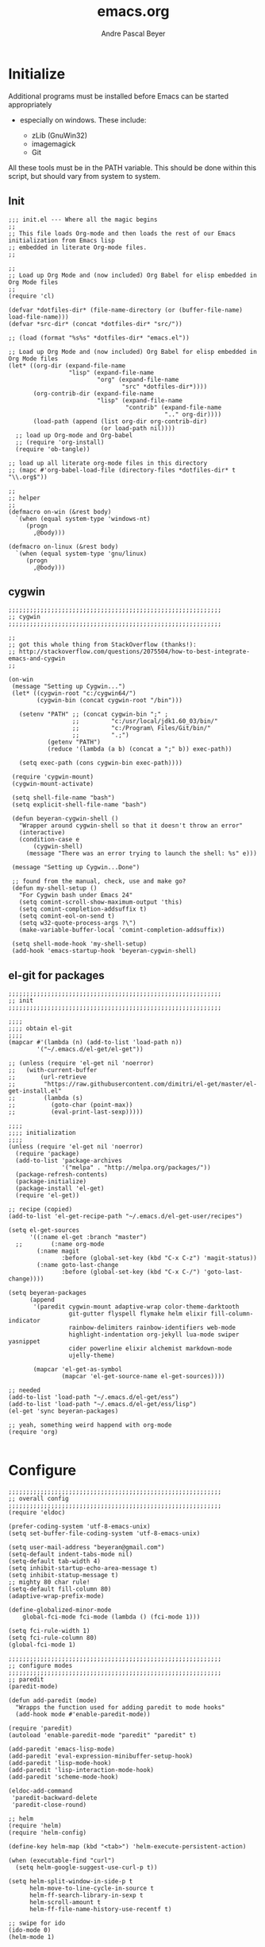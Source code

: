 #+TITLE: emacs.org
#+AUTHOR: Andre Pascal Beyer
#+EMAIL: beyeran@gmail.com

* Initialize
  Additional programs must be installed before Emacs can be started appropriately
  - especially on windows. These include:

    - zLib (GnuWin32)
    - imagemagick
    - Git

  All these tools must be in the PATH variable. This should be done within this
  script, but should vary from system to system.

** Init
#+BEGIN_SRC elisp :tangle init.el
  ;;; init.el --- Where all the magic begins
  ;;
  ;; This file loads Org-mode and then loads the rest of our Emacs initialization from Emacs lisp
  ;; embedded in literate Org-mode files.
  ;;

  ;;
  ;; Load up Org Mode and (now included) Org Babel for elisp embedded in Org Mode files
  ;;
  (require 'cl)

  (defvar *dotfiles-dir* (file-name-directory (or (buffer-file-name) load-file-name)))
  (defvar *src-dir* (concat *dotfiles-dir* "src/"))

  ;; (load (format "%s%s" *dotfiles-dir* "emacs.el"))

  ;; Load up Org Mode and (now included) Org Babel for elisp embedded in Org Mode files
  (let* ((org-dir (expand-file-name
                   "lisp" (expand-file-name
                           "org" (expand-file-name
                                  "src" *dotfiles-dir*))))
         (org-contrib-dir (expand-file-name
                           "lisp" (expand-file-name
                                   "contrib" (expand-file-name
                                              ".." org-dir))))
         (load-path (append (list org-dir org-contrib-dir)
                            (or load-path nil))))
    ;; load up Org-mode and Org-babel
    ;; (require 'org-install)
    (require 'ob-tangle))

  ;; load up all literate org-mode files in this directory
  ;; (mapc #'org-babel-load-file (directory-files *dotfiles-dir* t "\\.org$"))

  ;;
  ;; helper
  ;;
  (defmacro on-win (&rest body)
    `(when (equal system-type 'windows-nt)
       (progn 
         ,@body)))
    
  (defmacro on-linux (&rest body)
    `(when (equal system-type 'gnu/linux)
       (progn 
         ,@body)))
#+END_SRC
** cygwin
#+BEGIN_SRC elisp :tangle src/cygwin.el
  ;;;;;;;;;;;;;;;;;;;;;;;;;;;;;;;;;;;;;;;;;;;;;;;;;;;;;;;;;;;;
  ;; cygwin
  ;;;;;;;;;;;;;;;;;;;;;;;;;;;;;;;;;;;;;;;;;;;;;;;;;;;;;;;;;;;;

  ;;
  ;; got this whole thing from StackOverflow (thanks!):
  ;; http://stackoverflow.com/questions/2075504/how-to-best-integrate-emacs-and-cygwin
  ;;

  (on-win
   (message "Setting up Cygwin...")
   (let* ((cygwin-root "c:/cygwin64/")
          (cygwin-bin (concat cygwin-root "/bin")))
     
     (setenv "PATH" ;; (concat cygwin-bin ";" ;
                    ;;         "c:/usr/local/jdk1.60_03/bin/"
                    ;;         "c:/Program\ Files/Git/bin/"
                    ;;         ".;")
             (getenv "PATH")
             (reduce '(lambda (a b) (concat a ";" b)) exec-path))

     (setq exec-path (cons cygwin-bin exec-path))))

   (require 'cygwin-mount)
   (cygwin-mount-activate)
   
   (setq shell-file-name "bash")
   (setq explicit-shell-file-name "bash")
   
   (defun beyeran-cygwin-shell ()
     "Wrapper around cygwin-shell so that it doesn't throw an error"
     (interactive)
     (condition-case e
         (cygwin-shell)
       (message "There was an error trying to launch the shell: %s" e)))
   
   (message "Setting up Cygwin...Done")
    
   ;; found from the manual, check, use and make go?
   (defun my-shell-setup ()
     "For Cygwin bash under Emacs 24"
     (setq comint-scroll-show-maximum-output 'this)
     (setq comint-completion-addsuffix t)
     (setq comint-eol-on-send t)
     (setq w32-quote-process-args ?\")
     (make-variable-buffer-local 'comint-completion-addsuffix))
   
   (setq shell-mode-hook 'my-shell-setup)
   (add-hook 'emacs-startup-hook 'beyeran-cygwin-shell)
#+END_SRC

** el-git for packages
#+BEGIN_SRC elisp :tangle init.el
  ;;;;;;;;;;;;;;;;;;;;;;;;;;;;;;;;;;;;;;;;;;;;;;;;;;;;;;;;;;;;
  ;; init
  ;;;;;;;;;;;;;;;;;;;;;;;;;;;;;;;;;;;;;;;;;;;;;;;;;;;;;;;;;;;;
    
  ;;;;
  ;;;; obtain el-git
  ;;;;
  (mapcar #'(lambda (n) (add-to-list 'load-path n))
          '("~/.emacs.d/el-get/el-get"))
    
  ;; (unless (require 'el-get nil 'noerror)
  ;;   (with-current-buffer
  ;;       (url-retrieve
  ;;        "https://raw.githubusercontent.com/dimitri/el-get/master/el-get-install.el"
  ;;        (lambda (s)
  ;;          (goto-char (point-max))
  ;;          (eval-print-last-sexp)))))
    
  ;;;;
  ;;;; initialization
  ;;;;
  (unless (require 'el-get nil 'noerror)
    (require 'package)
    (add-to-list 'package-archives
                 '("melpa" . "http://melpa.org/packages/"))
    (package-refresh-contents)
    (package-initialize)
    (package-install 'el-get)
    (require 'el-get))
    
  ;; recipe (copied)
  (add-to-list 'el-get-recipe-path "~/.emacs.d/el-get-user/recipes")

  (setq el-get-sources
        '((:name el-get :branch "master")
    ;;        (:name org-mode
          (:name magit
                 :before (global-set-key (kbd "C-x C-z") 'magit-status))
          (:name goto-last-change
                 :before (global-set-key (kbd "C-x C-/") 'goto-last-change))))
    
  (setq beyeran-packages
        (append
         '(paredit cygwin-mount adaptive-wrap color-theme-darktooth
                   git-gutter flyspell flymake helm elixir fill-column-indicator
                   rainbow-delimiters rainbow-identifiers web-mode
                   highlight-indentation org-jekyll lua-mode swiper yasnippet
                   cider powerline elixir alchemist markdown-mode
                   ujelly-theme)
    
         (mapcar 'el-get-as-symbol
                 (mapcar 'el-get-source-name el-get-sources))))
    
  ;; needed
  (add-to-list 'load-path "~/.emacs.d/el-get/ess")
  (add-to-list 'load-path "~/.emacs.d/el-get/ess/lisp")
  (el-get 'sync beyeran-packages)
    
  ;; yeah, something weird happend with org-mode
  (require 'org)
    
#+END_SRC
* Configure
#+BEGIN_SRC elisp :tangle src/config.el
  ;;;;;;;;;;;;;;;;;;;;;;;;;;;;;;;;;;;;;;;;;;;;;;;;;;;;;;;;;;;;
  ;; overall config
  ;;;;;;;;;;;;;;;;;;;;;;;;;;;;;;;;;;;;;;;;;;;;;;;;;;;;;;;;;;;;
  (require 'eldoc)

  (prefer-coding-system 'utf-8-emacs-unix)
  (setq set-buffer-file-coding-system 'utf-8-emacs-unix)

  (setq user-mail-address "beyeran@gmail.com")
  (setq-default indent-tabs-mode nil)
  (setq-default tab-width 4)
  (setq inhibit-startup-echo-area-message t)
  (setq inhibit-statup-message t)
  ;; mighty 80 char rule!
  (setq-default fill-column 80)
  (adaptive-wrap-prefix-mode)

  (define-globalized-minor-mode 
      global-fci-mode fci-mode (lambda () (fci-mode 1)))

  (setq fci-rule-width 1)
  (setq fci-rule-column 80)
  (global-fci-mode 1)

  ;;;;;;;;;;;;;;;;;;;;;;;;;;;;;;;;;;;;;;;;;;;;;;;;;;;;;;;;;;;;
  ;; configure modes
  ;;;;;;;;;;;;;;;;;;;;;;;;;;;;;;;;;;;;;;;;;;;;;;;;;;;;;;;;;;;;
  ;; paredit
  (paredit-mode)

  (defun add-paredit (mode)
    "Wrapps the function used for adding paredit to mode hooks"
    (add-hook mode #'enable-paredit-mode))

  (require 'paredit)
  (autoload 'enable-paredit-mode "paredit" "paredit" t)

  (add-paredit 'emacs-lisp-mode)
  (add-paredit 'eval-expression-minibuffer-setup-hook)
  (add-paredit 'lisp-mode-hook)
  (add-paredit 'lisp-interaction-mode-hook)
  (add-paredit 'scheme-mode-hook)
    
  (eldoc-add-command
   'paredit-backward-delete
   'paredit-close-round)

  ;; helm
  (require 'helm)
  (require 'helm-config)

  (define-key helm-map (kbd "<tab>") 'helm-execute-persistent-action)

  (when (executable-find "curl")
    (setq helm-google-suggest-use-curl-p t))

  (setq helm-split-window-in-side-p t
        helm-move-to-line-cycle-in-source t
        helm-ff-search-library-in-sexp t
        helm-scroll-amount t
        helm-ff-file-name-history-use-recentf t)

  ;; swipe for ido
  (ido-mode 0)
  (helm-mode 1)

  (ivy-mode 1)
  (setq ivy-use-virtual-buffers t)
  (global-set-key "\C-s" 'swiper)
  (global-set-key (kbd "C-c C-r") 'ivy-resume)
  (global-set-key (kbd "<f6>") 'ivy-resume)
  (global-set-key (kbd "M-x") 'counsel-M-x)
  (global-set-key (kbd "C-x C-f") 'counsel-find-file)
  (global-set-key (kbd "<f1> f") 'counsel-describe-function)
  (global-set-key (kbd "<f1> v") 'counsel-describe-variable)
  (global-set-key (kbd "<f1> l") 'counsel-load-library)
  (global-set-key (kbd "<f2> i") 'counsel-info-lookup-symbol)
  (global-set-key (kbd "<f2> u") 'counsel-unicode-char)
  (global-set-key (kbd "C-c g") 'counsel-git)
  (global-set-key (kbd "C-c j") 'counsel-git-grep)
  (global-set-key (kbd "C-c k") 'counsel-ag)
  (global-set-key (kbd "C-x l") 'counsel-locate)
  (global-set-key (kbd "C-S-o") 'counsel-rhythmbox)

  ;; torch
  (setq lua-default-application "th")

  ;; rainbow-delimiters
  (rainbow-delimiters-mode)

  ;; git-gutter
  (git-gutter-mode)

  ;; power-line
  (powerline-default-theme)

  ;; flyspell
  ;; (custom-set-variables
  ;; '(ispell-dictionary "german"))

  (on-win
   (custom-set-variables
    '(ispell-program-name "C:\\aspell\\bin\\aspell.exe")))

  ;; (dolist (hook '(text-mode-hook))
  ;;   (add-hook hook (lambda () (flyspell-mode 0))))

  ;; (add-hook 'org-mode-hook (lambda () (setq ispell-parser 'tex)))
  ;; (add-hook 'c++-mode-hook (lambda () (flyspell-prog-mode)))
  ;; (add-hook 'lisp-mode-hook (lambda () (flyspell-prog-mode)))
  ;; (add-hook 'perl-mode-hook (lambda () (flyspell-prog-mode)))
  ;; (add-hook 'python-mode-hook (lambda () (flyspell-prog-mode)))
  ;; (add-hook 'ruby-mode-hook (lambda () (flyspell-prog-mode)))

  (defun fd-switch-dictionary()
    (interactive)
    (let* ((dic ispell-current-dictionary)
           (change (if (string= dic "deutsch8") "english" "deutsch8")))
      (ispell-change-dictionary change)
      (message "Dictionary switched from %s to %s" dic change)))

  (global-set-key (kbd "<f8>") 'fd-switch-dictionary)

  ;;; load org languages
  (org-babel-do-load-languages
   'org-babel-load-languages
   '((ditaa . t)
     (R . t)
     (lisp . t)
     (scheme . t)
     (ruby . t)
     (R . t)
     (python . t)))

  ;; ess
  (autoload 'R-mode "ess-site.el" "ESS" t)
  (require 'ess-eldoc)
  (add-to-list 'auto-mode-alist '("\\.R$" . R-mode))

  ;; ditaa paths
  (on-linux
   (setq org-ditaa-jar-path "/usr/share/ditaa/ditaa.jar"))

  (on-win
   (setq org-ditaa-jar-path (expand-file-name
                             "~/.emacs.d/ditaa/ditaa.jar")))

  ;; images
  (setq org-latex-create-formula-image-program 'imagemagick)

  ;; allow markings in org-mode
  (setq org-support-shift-select t)

  ;;
  ;; win
  ;;
  (on-win
   (setenv "PATH"
           (concat "C:/texlive/2015/bin/win32/" ";"
                   (getenv "PATH"))))
#+END_SRC
* Writing
** Text
*** Citation
#+BEGIN_SRC emacs-lisp :tangle src/reftex.el
  (defun org-mode-reftex-setup ()
    (load-library "reftex")
    
    ;; enable auto-revert-mode to update reftex when bibtex file changes
    ;; on disk
    (global-auto-revert-mode t)
    (reftex-parse-all)
    ;; add a custom reftex cite format to insert links
    (reftex-set-cite-format
     '((?b . "[[bib:%l][%l-bib]]")
       (?n . "[[notes:%l][%l-notes]]")
       (?p . "[[papers:%l][%l-paper]]")
       (?t . "%t")
       (?h . "** %t\n:PROPERTIES:\n:Custom_ID: %l:\n:END:\n[[papers:%l][%l-paper]]")))
    (define-key org-mode-map (kbd "C-c )") 'reftex-citation)
    (define-key org-mode-map (kbd "C-c (") 'org-mode-reftex-search))

  ;; jump to an entry
  (defun org-mode-reftex-search ()
    "Jump to paper where Refex points at"
    (interactive)
    (org-open-link-from-string (format "[[notes:%s]]"
                                       (first (reftex-citation t)))))

  (setq org-link-abbrev-alist
        '(("bib" . "~/Documents/MA/refs.bib::%s")
          ("notes" . "~/Documents/MA/notes.org::#%s")
          ("papers" . "~/Documents/MA/papers/%s.pdf")))

  (add-hook 'org-mode-hook 'org-mode-reftex-setup)
#+END_SRC

*** Alignment
#+BEGIN_SRC emacs-lisp :tangle src/align.el
  (global-set-key (kbd "C-c i") 'fill-region)
#+END_SRC
*** Tex
#+BEGIN_SRC emacs-lisp :tangle src/tex.el

  (setq org-latex-pdf-process
        '("xelatex --shell-escape -interaction=nonstopmode %f"))
#+END_SRC
** Code
*** Python
#+BEGIN_SRC emacs-lisp :tangle code.el
  ;;
  ;; flymake for python (pylint)
  ;;

  (when (load "flymake" t)
    (defun flymake-pylint-init ()
      (let* ((temp-file (flymake-init-create-temp-buffer-copy
                         'flymake-create-temp-inplace))
             (local-file (file-relative-name
                          temp-file
                          (file-name-directory buffer-file-name))))
        (list "epylint" (list local-file))))
    
    (add-to-list 'flymake-allowed-file-name-masks
                 '("\\.py\\'" flymake-pylint-init)))

  (add-hook 'python-mode-hook '(lambda () (flymake-mode)))

  ;; keymaps
  (add-hook 'python-mode-hook '(lambda () (define-key python-mode-map
                                            (kbd "C-c n")
                                            'flymake-goto-next-error)))

  (add-hook 'python-mode-hook '(lambda () (define-key python-mode-map
                                            (kbd "C-c p")
                                            'flymake-goto-prev-error)))
#+END_SRC
* Look
** Color Theme
#+BEGIN_SRC elisp :tangle src/look.el
  ;;;;;;;;;;;;;;;;;;;;;;;;;;;;;;;;;;;;;;;;;;;;;;;;;;;;;;;;;;;;
  ;; color theme
  ;;;;;;;;;;;;;;;;;;;;;;;;;;;;;;;;;;;;;;;;;;;;;;;;;;;;;;;;;;;;
  (add-to-list 'load-path "~/.emacs.d/el-get/color-theme/")

  ;; (require 'color-theme)

  ;; (load-theme 'ujelly t)
  ;; (load-theme 'badwolf)

  ;;;;;;;;;;;;;;;;;;;;;;;;;;;;;;;;;;;;;;;;;;;;;;;;;;;;;;;;;;;;
  ;; hud
  ;;;;;;;;;;;;;;;;;;;;;;;;;;;;;;;;;;;;;;;;;;;;;;;;;;;;;;;;;;;;
  (menu-bar-mode 0)
  (tool-bar-mode 0)
  (scroll-bar-mode 0)
#+END_SRC

** Font
#+BEGIN_SRC elisp :tangle src/look.el
  (set-face-attribute 'default nil :font "Inconsolata-11")
#+END_SRC

** Fringe
#+BEGIN_SRC emacs-lisp :tangle src/look.el
  ;; A small minor mode to use a big fringe
  (defvar bzg-big-fringe-mode nil)

  (define-minor-mode bzg-big-fringe-mode
    "Minor mode to hide the mode-line in the current buffer."
    :init-value nil
    :global t
    :variable bzg-big-fringe-mode
    :group 'editing-basics
    (if (not bzg-big-fringe-mode)
        (set-fringe-style nil)
      (set-fringe-mode
       (/ (- (frame-pixel-width)
             (* 100 (frame-char-width)))
          2))))

  ;; Now activate this global minor mode
  (global-set-key (kbd "<f12>") 'bzg-big-fringe-mode)
#+END_SRC

* Templates
#+BEGIN_SRC emacs-lisp :tangle src/templates.el
  (require 'ox-latex)

  (add-to-list 'org-latex-packages-alist '("" "minted"))

  (setq org-latex-listings 'minted)

  (setq org-latex-minted-options
        '(("frame" "lines")
          ("linenos" "")))

  (on-linux
   (setq org-export-latex-default-packages-alist
         '(("AUTO" "inputenc" t)
           ("T1"   "fontenc"   t)
           (""     "fixltx2e"  nil)
           (""     "wrapfig"   nil)
           (""     "soul"      t)
           (""     "textcomp"  t)
           (""     "amsmath"   t)
           (""     "marvosym"  t)
           (""     "wasysym"   t)
           (""     "latexsym"  t)
           (""     "amssymb"   t)
           (""     "hyperref"  nil))))

  (on-win
   (setq org-export-latex-default-packages-alist
         '(("latin1" "inputenc" t)
           ("T1"   "fontenc"   t)
           (""     "fixltx2e"  nil)
           (""     "wrapfig"   nil)
           (""     "soul"      t)
           (""     "textcomp"  t)
           (""     "amsmath"   t)
           (""     "marvosym"  t)
           (""     "wasysym"   t)
           (""     "latexsym"  t)
           (""     "amssymb"   t)
           (""     "hyperref"  nil))))

  (add-to-list 'org-latex-classes
                '("documentation"
                  "\\documentclass[12pt,oneside]{article}
                       [NO-DEFAULT-PACKAGES]

   \\usepackage[T1]{fontenc} 
   \\usepackage{longtable} 
   \\usepackage{float}
   \\usepackage{wrapfig}
   \\usepackage{amsmath}
   \\usepackage{hyperref}
   \\usepackage{minted}
   \\usepackage{fontspec}
   \\usepackage{geometry}
   \\geometry{a4paper, textwidth=6.5in, textheight=10in, marginparsep=7pt,
       marginparwidth=.6in}
   \\pagestyle{empty}
   \\setmonofont[Scale=0.75]{Source Code Pro}
   %% \\setmainfont{Adobe Garamond Pro} % Main document font
   %% \\setsansfont{Gill Sans Std} 
   %% Used in the from address line above the to address
   \\renewcommand{\\normalsize}{\\fontsize{12.5}{17}\\selectfont}
   %% Sets the font size and leading 
   \\usepackage[german, english]{babel}
   \\usemintedstyle{tango}
   \\makeatletter
   \\renewcommand{\\maketitle}{\\bgroup\\setlength{\\parindent}{0pt}
   \\begin{flushleft}
   \\textbf{{\\LARGE \\@title}}
   \\par
   \\@author
   \\end{flushleft}\\egroup }
   \\makeatother"

                  ("\\section{%s}" . "\\section*{%s}")
                  ("\\subsection{%s}" . "\\subsection*{%s}")
                  ("\\subsubsection{%s}" . "\\subsubsection*{%s}")
                  ("\\paragraph{%s}" . "\\paragraph*{%s}")
                  ("\\subparagraph{%s}" . "\\subparagraph*{%s}")))

  (add-to-list 'org-latex-classes
               '("beamer-simple"
                 "\\documentclass[hyperref={pdfpagelabels=false}]{beamer}
                  [DEFAULT-PACKAGES]

  \\usepackage[ngerman, english]{babel}
  \\usepackage{graphicx}
  \\usepackage{lmodern}
  \\usetheme{Kalgan}
  "
                 ("\\section{%s}" . "\\section*{%s}")
                 ("\\subsection{%s}" . "\\subsection*{%s}")
                 ("\\subsubsection{%s}" . "\\subsubsection*{%s}")
                 ("\\paragraph{%s}" . "\\paragraph*{%s}")
                 ("\\subparagraph{%s}" . "\\subparagraph*{%s}")))

  (add-to-list 'org-latex-classes
               '("tufte-handout"
                 "\\documentclass{tufte-handout}
                       [NO-DEFAULT-PACKAGES]

   \\usepackage[utf8]{inputenc}
   \\usepackage[T1]{fontenc}
   \\usepackage[german, english]{babel}
   \\usepackage{graphicx}
     \\setkeys{Gin}{width=\\linewidth,totalheight=\\textheight,keepaspectratio}
   \\usepackage{amsmath}
   \\usepackage{booktabs}
   \\usepackage{units}
   \\usepackage{multicol}
   \\usepackage{lipsum}
   \\usepackage{fancyvrb}
     \\fvset{fontsize=\\normalsize}

   \\newcommand{\\doccmd}[1]{\\texttt{\\textbackslash#1}}
   % command name -- adds backslash automatically
   \\newcommand{\\docopt}[1]{\\ensuremath{\\langle}\\textrm{\\textit{#1}}\\ensuremath{\\rangle}}% optional command argument
   \\newcommand{\\docarg}[1]{\\textrm{\\textit{#1}}}% (required) command argument
   \\newcommand{\\docenv}[1]{\\textsf{#1}}% environment name
   \\newcommand{\\docpkg}[1]{\\texttt{#1}}% package name
   \\newcommand{\\doccls}[1]{\\texttt{#1}}% document class name
   \\newcommand{\\docclsopt}[1]{\\texttt{#1}}% document class option name
   \\newenvironment{docspec}{\\begin{quote}\\noindent}{\\end{quote}}% command specification environment
   "
                 ("\\section{%s}" . "\\section*{%s}")
                 ("\\subsection{%s}" . "\\subsection*{%s}")
                 ("\\subsubsection{%s}" . "\\subsubsection*{%s}")
                 ("\\paragraph{%s}" . "\\paragraph*{%s}")
                 ("\\subparagraph{%s}" . "\\subparagraph*{%s}")))

  (add-to-list 'org-latex-classes
               '("thesis"
                 "\\documentclass[11pt]{memoir}
  [DEFALT-PACKAGES]
  [PACKAGES]
  [EXTRA]"
                 ("\\section{%s}" . "\\section*{%s}")
                 ("\\subsection{%s}" . "\\subsection*{%s}")
                 ("\\subsubsection{%s}" . "\\subsubsection*{%s}")))

  (add-to-list 'org-latex-classes
               '("beamer"
                 "\\documentclass[presentation]{beamer}
                  [DEFAULT-PACKAGES]"
           
                 ("\\section{%s}" . "\\section*{%s}")
                 ("\\subsection{%s}" . "\\subsection*{%s}")
                 ("\\subsubsection{%s}" . "\\subsubsection*{%s}")))

  ;; (setq org-latex-to-pdf-process
  ;;       ;; '("latexmk -pdflatex='xelatex -shell-escape %O'
  ;;       ;; -interaction=nonstopmode -f %f")
  ;;       '("xelatex --shell-escape -interaction=nonstopmode -f %f"))

  (setq org-latex-to-pdf-process 
        '("xelatex -interaction nonstopmode %f"
          "xelatex -interaction nonstopmode %f"))

  (setq beyerstry-beamer-latex
    (concat "\\documentclass[hyperref={pdfpagelabels=false}]{beamer}"
            "\n\n"
            "[DEFAULT-PACKAGES]\n"
            "%%\n"
            "%% font\n"
            "%%\n"
            "\\usepackage{fontspec}\n"
            "\\setsansfont{Adobe Caslon Pro}\n"
            "\\setmonofont{Inconsolata}\n\n"
            "%% sizes\n"
            "\\setbeamerfont{title}{size=\\\large, series=\\bfseries}"
            "\n"
            "\\setbeamerfont{author}{size=\\small}\n"
            "\\setbeamerfont{date}{size=\\small}\n"
            "\\setbeamerfont{section title}{size=\\large,\n"
            "    series=\\bfseries}\n"
            "\\setbeamerfont{plain title}{size=\\large,\n"
            "    series=\\bfseries}\n"
            "\\setbeamerfont{block title}{size=\\normalsize,\n"
            "    series=\\bfseries}\n"
            "\\setbeamerfont{block title alerted}{size=\\normalsize,"
            "\n    series=\\bfseries}\n"
            "\\setbeamerfont*{subtitle}{size=\\large}\n"
            "\\setbeamerfont{frametitle}{size=\\large,%\n"
            "    series=\\bfseries}\n"
            "\\setbeamerfont{caption}{size=\\small}\n"
            "\\setbeamerfont{caption name}{series=\\bfseries}\n"
            "\\setbeamerfont{description item}{series=\\bfseries}\n"
            "\\setbeamerfont{page number in head/foot}{%\n"
            "    size=\\scriptsize}\n"
            "\\setbeamerfont{bibliography entry author}{%\n"
            "    size=\\normalsize, series=\\normalfont}\n"
            "\\setbeamerfont{bibliography entry title}{%\n"
            "    size=\\normalsize,\n"
            "    series=\\bfseries}\n"
            "\\setbeamerfont{bibliography entry location}{%\n"
            "    size=\\normalsize, series=\\normalfont}\n"
            "\\setbeamerfont{bibliography entry note}{size=\\small,\n"
            "    series=\\normalfont}\n\n"
            "%% color\n"
            "\\setbeamercolor{titlelike}{use=normal text,\n"
            "    parent=normal text}\n\n"
            "\\setbeamercolor{author}{use=normal text,\n"
            "    parent=normal text}\n"
            "\\setbeamercolor{date}{use=normal text,\n"
            "    parent=normal text}\n"
            "\\setbeamercolor{institute}{use=normal text,\n"
            "    parent=normal text}\n"
            "\\setbeamercolor{structure}{use=normal text,\n"
            "    fg=normal text.fg}\n\n"
            "\\setbeamercolor{footnote}{fg=normal text.fg!90}\n"
            "\\setbeamercolor{footnote mark}{fg=.}\n"))

  (add-to-list 'org-latex-classes
               (list "beyerstry-beamer" beyerstry-beamer-latex))
#+END_SRC
* GNUS
#+BEGIN_SRC emacs-lisp :tangle src/gnus-conf.el
  (require 'gnus)

  (setq gnus-ignored-newsgroups "^to\\.\\|^[0-9. ]+\\( \\|$\\)\\|^[\”]\”[#’()]")

  (setq user-mail-address "beyeran@gmail.com"
        user-full-name "André Pascal Beyer")

  (setq gnus-select-method
        '(nnimap "gmail"
                 (nnimap-address "imap.gmail.com")
                 (nnimap-server-port 993)
                 (nnimap-stream ssl)))


#+END_SRC
* Music
#+BEGIN_SRC emacs-lisp :tangle src/music.el

#+END_SRC
* Load Everything
#+BEGIN_SRC elisp :tangle init.el
  ;;;;;;;;;;;;;;;;;;;;;;;;;;;;;;;;;;;;;;;;;;;;;;;;;;;;;;;;;;;;
  ;; load everything
  ;;;;;;;;;;;;;;;;;;;;;;;;;;;;;;;;;;;;;;;;;;;;;;;;;;;;;;;;;;;;

  ;; remember tangle files before!
  (mapc #'load (directory-files "~/.emacs.d/src/" t "\\.el$"))

#+END_SRC
